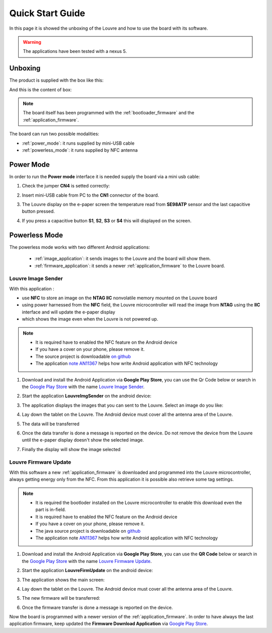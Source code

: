 
.. index:: Quick Start Guide

.. _quick:

Quick Start Guide
=================

In this page it is showed the unboxing of the Louvre and how to use the board with its software.

.. warning::

	The applications have been tested with a nexus 5.

.. index:: Unboxing

Unboxing
--------

The product is supplied with the box like this:

.. image:: _images/box_closed.jpg

And this is the content of box:

.. image:: _images/box_opened.jpg

.. note::

  The board itself has been programmed with the :ref:`bootloader_firmware` and the :ref:`application_firmware`.

The board can run two possible modalities:

- :ref:`power_mode`: it runs supplied by mini-USB cable

- :ref:`powerless_mode`: it runs supplied by NFC antenna

.. index:: Power Mode

.. _power_mode:

Power Mode
----------

In order to run the **Power mode** interface it is needed supply the board via a mini usb cable:

1. Check the jumper **CN4** is setted correctly:

.. image:: _images/louvre_run_jumpers.jpg

2. Insert mini-USB cable from PC to the **CN1** connector of the board.

.. image:: _images/louvre_usb.jpg

3. The Louvre display on the e-paper screen the temperature read from **SE98ATP** sensor and the last capacitive button pressed.

.. image:: _images/louvre_usb_none.jpg

4. If you press a capacitive button **S1**, **S2**, **S3** or **S4** this will displayed on the screen.

.. image:: _images/louvre_usb_s2.jpg

.. _powerless_mode:

.. index:: Powerless Mode

Powerless Mode
--------------

The powerless mode works with two different Android applications:

  - :ref:`image_application`: it sends images to the Louvre and the board will show them.

  - :ref:`firmware_application`: it sends a newer :ref:`application_firmware` to the Louvre board.

.. index:: Android Application - Louvre Image Sender

.. _image_application:

Louvre Image Sender
^^^^^^^^^^^^^^^^^^^

With this application :

- use **NFC** to store an image on the **NTAG IIC** nonvolatile memory mounted on the Louvre board

- using power harnessed from the **NFC** field, the Louvre microcontroller will read the image from **NTAG** using the **IIC** interface and will update the e-paper display

- which shows the image even when the Louvre is not powered up.

.. note::

    - It is required have to enabled the NFC feature on the Android device
    - If you have a cover on your phone, please remove it.
    - The source project is downloadable `on github <https://github.com/architech-boards/louvre-image_sender.git>`_
    - The application `note AN11367 <http://www.nxp.com/documents/application_note/AN11367.pdf>`_ helps how write Android application with NFC technology

1. Download and install the Android Application via **Google Play Store**, you can use the Qr Code below or search in the `Google Play Store <https://play.google.com>`_ with the name `Louvre Image Sender <https://play.google.com/store/search?q=Louvre%20Image%20Sender>`_.

.. image:: _images/QR_image_sender.jpg

2. Start the application **LouvreImgSender** on the android device:

.. image:: _images/icon_app.jpg

3. The application displays the images that you can sent to the Louvre. Select an image do you like:

.. image:: _images/nfcget_ui.jpg

4. Lay down the tablet on the Louvre. The Android device must cover all the antenna area of the Louvre.

.. image:: _images/sender_laydown.jpg

5. The data will be transferred

.. image:: _images/nfcget_send.jpg

6. Once the data transfer is done a message is reported on the device. Do not remove the device from the Louvre until the e-paper display doesn't show the selected image.

.. image:: _images/nfcget_written.jpg

7. Finally the display will show the image selected

.. image:: _images/sender_display.jpg

.. index:: Android Application - Louvre Firmware Update

.. _firmware_application:

Louvre Firmware Update
^^^^^^^^^^^^^^^^^^^^^^

With this software a new :ref:`application_firmware` is downloaded and programmed into the Louvre microcontroller, always getting energy only from the NFC.
From this application it is possible also retrieve some tag settings.

.. note::

    - It is required the bootloder installed on the Louvre microcontroller to enable this download even the part is in-field.
    - It is required have to enabled the NFC feature on the Android device
    - If you have a cover on your phone, please remove it.
    - The java source project is downloadable on `github <https://github.com/architech-boards/louvre-firmware_update.git>`_
    - The application note `AN11367 <http://www.nxp.com/documents/application_note/AN11367.pdf>`_ helps how write Android application with NFC technology

1. Download and install the Android Application via **Google Play Store**, you can use the **QR Code** below or search in the `Google Play Store <https://play.google.com>`_ with the name `Louvre Firmware Update <https://play.google.com/store/search?q=Louvre%20Firmware%20Update>`_.

.. image:: _images/ArchitechLouvreQR.jpg

2. Start the application **LouvreFirmUpdate** on the android device:

.. image:: _images/icon_app.jpg

3. The application shows the main screen:

.. image:: _images/louvrefirm_mainscreen.jpg

4. Lay down the tablet on the Louvre. The Android device must cover all the antenna area of the Louvre.

.. image:: _images/update_laydown.jpg

5. The new firmware will be transferred:

.. image:: _images/louvrefirm_uploading.jpg

6. Once the firmware transfer is done a message is reported on the device.

.. image:: _images/update_success.jpg

Now the board is programmed with a newer version of the :ref:`application_firmware`. In order to have always the last application firmware, keep updated the **Firmware Download Application** via `Google Play Store <https://play.google.com>`_.

